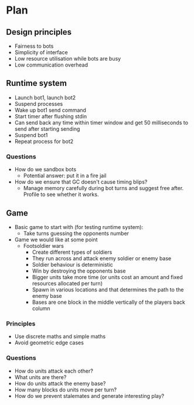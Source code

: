 * Plan

** Design principles

- Fairness to bots
- Simplicity of interface
- Low resource utilisation while bots are busy
- Low communication overhead

** Runtime system

- Launch bot1, launch bot2
- Suspend processes
- Wake up bot1 send command
- Start timer after flushing stdin
- Can send back any time within timer window and get 50 milliseconds to send after starting sending
- Suspend bot1
- Repeat process for bot2

*** Questions

- How do we sandbox bots
  - Potential answer: put it in a fire jail
- How do we ensure that GC doesn't cause timing blips?
  - Manage memory carefully during bot turns and suggest free after. Profile to see whether it works.

** Game

- Basic game to start with (for testing runtime system):
  - Take turns guessing the opponents number
- Game we would like at some point
  - Footsoldier wars
    - Create different types of soldiers
    - They run across and attack enemy soldier or enemy base
    - Soldier behaviour is deterministic
    - Win by destroying the opponents base
    - Bigger units take more time
      (or units cost an amount and fixed resources allocated per turn)
    - Spawn in various locations and that determines the path to the enemy base
    - Bases are one block in the middle vertically of the players back column

*** Principles

- Use discrete maths and simple maths
- Avoid geometric edge cases

*** Questions

- How do units attack each other?
- What units are there?
- How do units attack the enemy base?
- How many blocks do units move per turn?
- How do we prevent stalemates and generate interesting play?
